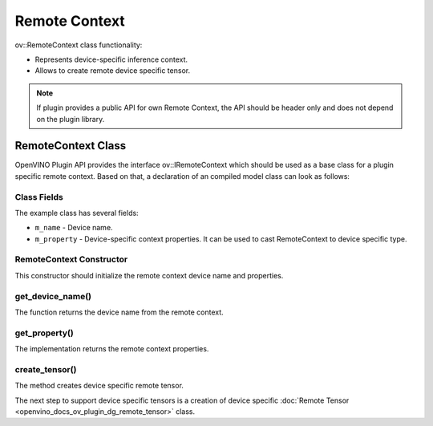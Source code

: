 .. {#openvino_docs_ov_plugin_dg_remote_context}

Remote Context
==============


.. meta::
   :description: Use the ov::RemoteContext class as the base class for a plugin-specific remote context.


ov::RemoteContext class functionality:

* Represents device-specific inference context.
* Allows to create remote device specific tensor.

.. note::  

   If plugin provides a public API for own Remote Context, the API should be header only and does not depend on the plugin library.


RemoteContext Class
###################

OpenVINO Plugin API provides the interface ov::IRemoteContext which should be used as a base class for a plugin specific remote context. Based on that, a declaration of an compiled model class can look as follows: 

.. doxygensnippet:: src/plugins/template/src/remote_context.hpp
   :language: cpp
   :fragment: [remote_context:header]

Class Fields
++++++++++++

The example class has several fields:

* ``m_name`` - Device name.
* ``m_property`` - Device-specific context properties. It can be used to cast RemoteContext to device specific type.

RemoteContext Constructor
+++++++++++++++++++++++++

This constructor should initialize the remote context device name and properties.

.. doxygensnippet:: src/plugins/template/src/remote_context.cpp
   :language: cpp
   :fragment: [remote_context:ctor]

get_device_name()
++++++++++++++++++

The function returns the device name from the remote context.

.. doxygensnippet:: src/plugins/template/src/remote_context.cpp
   :language: cpp
   :fragment: [remote_context:get_device_name]

get_property()
+++++++++++++++

The implementation returns the remote context properties.

.. doxygensnippet:: src/plugins/template/src/remote_context.cpp
   :language: cpp
   :fragment: [remote_context:get_property]

create_tensor()
+++++++++++++++

The method creates device specific remote tensor.

.. doxygensnippet:: src/plugins/template/src/remote_context.cpp
   :language: cpp
   :fragment: [remote_context:create_tensor]

The next step to support device specific tensors is a creation of device specific :doc:`Remote Tensor <openvino_docs_ov_plugin_dg_remote_tensor>` class.


